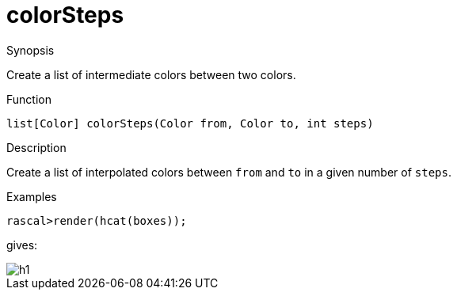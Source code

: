 [[ColorModel-colorSteps]]
# colorSteps
:concept: Vis/Figure/ColorModel/colorSteps

.Synopsis
Create a list of intermediate colors between two colors.

.Syntax

.Types

.Function
`list[Color] colorSteps(Color from, Color to, int steps)`

.Description
Create a list of interpolated colors between `from` and `to` in a given number of `steps`.

.Examples
[source,rascal-shell]
----
rascal>render(hcat(boxes));
----
gives:

image::{concept}/h1.png[alt="h1"]


.Benefits

.Pitfalls


:leveloffset: +1

:leveloffset: -1